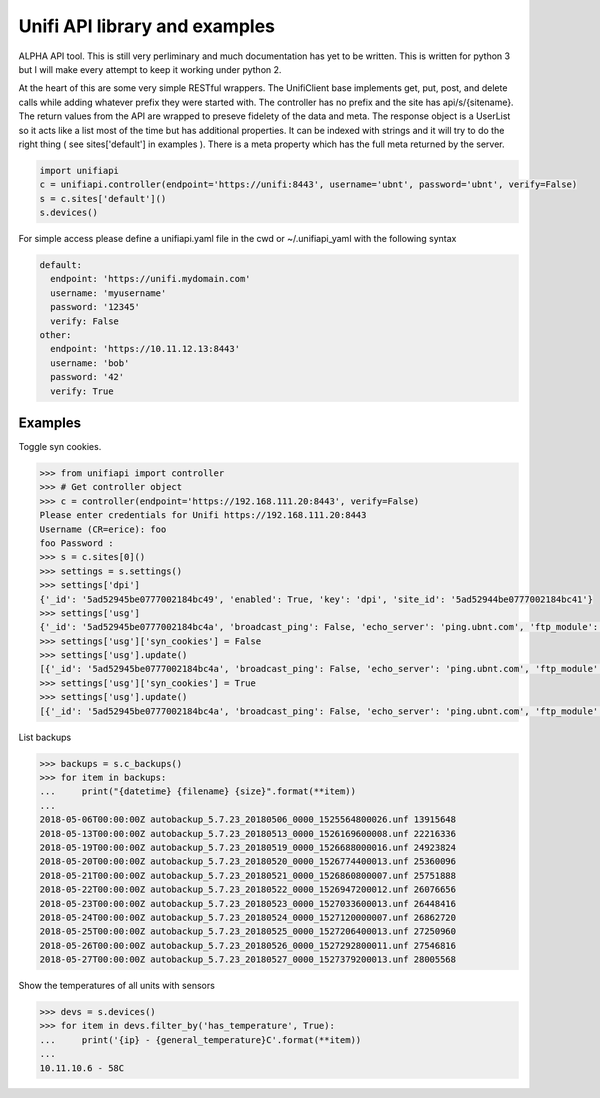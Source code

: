 Unifi API library and examples
================================

ALPHA API tool.  This is still very perliminary and much documentation has yet to be written.  This is written for
python 3 but I will make every attempt to keep it working under python 2.

At the heart of this are some very simple RESTful wrappers.  The UnifiClient base implements get, put, post, and delete calls
while adding whatever prefix they were started with.  The controller has no prefix and the site has api/s/{sitename}.  The
return values from the API are wrapped to preseve fidelety of the data and meta.  The response object is a UserList so it acts
like a list most of the time but has additional properties.  It can be indexed with strings and it will try to do the right 
thing ( see sites['default'] in examples ).  There is a meta property which has the full meta returned by the server.


.. code-block:: python

  import unifiapi
  c = unifiapi.controller(endpoint='https://unifi:8443', username='ubnt', password='ubnt', verify=False)
  s = c.sites['default']()
  s.devices()

For simple access please define a unifiapi.yaml file in the cwd or ~/.unifiapi_yaml with the following syntax

.. code-block:: yaml

  default:
    endpoint: 'https://unifi.mydomain.com'
    username: 'myusername'
    password: '12345'
    verify: False
  other:
    endpoint: 'https://10.11.12.13:8443'
    username: 'bob'
    password: '42'
    verify: True

--------
Examples
--------

Toggle syn cookies.

.. code-block::

  >>> from unifiapi import controller
  >>> # Get controller object
  >>> c = controller(endpoint='https://192.168.111.20:8443', verify=False)
  Please enter credentials for Unifi https://192.168.111.20:8443
  Username (CR=erice): foo
  foo Password :
  >>> s = c.sites[0]()
  >>> settings = s.settings()
  >>> settings['dpi']
  {'_id': '5ad52945be0777002184bc49', 'enabled': True, 'key': 'dpi', 'site_id': '5ad52944be0777002184bc41'}
  >>> settings['usg']
  {'_id': '5ad52945be0777002184bc4a', 'broadcast_ping': False, 'echo_server': 'ping.ubnt.com', 'ftp_module': True, 'gre_module': True, 'h323_module': True, 'key': 'usg', 'lldp_enable_all': True, 'mdns_enabled': True, 'mss_clamp': 'auto', 'mss_clamp_mss': 1452, 'offload_accounting': True, 'offload_l2_blocking': True, 'offload_sch': True, 'pptp_module': True, 'receive_redirects': False, 'send_redirects': True, 'sip_module': False, 'site_id': '5ad52944be0777002184bc41', 'syn_cookies': True, 'tftp_module': True, 'upnp_enabled': True, 'upnp_nat_pmp_enabled': True, 'upnp_secure_mode': True, 'upnp_wan_interface': 'wan'}
  >>> settings['usg']['syn_cookies'] = False
  >>> settings['usg'].update()
  [{'_id': '5ad52945be0777002184bc4a', 'broadcast_ping': False, 'echo_server': 'ping.ubnt.com', 'ftp_module': True, 'gre_module': True, 'h323_module': True, 'key': 'usg', 'lldp_enable_all': True, 'mdns_enabled': True, 'mss_clamp': 'auto', 'mss_clamp_mss': 1452, 'offload_accounting': True, 'offload_l2_blocking': True, 'offload_sch': True, 'pptp_module': True, 'receive_redirects': False, 'send_redirects': True, 'sip_module': False, 'site_id': '5ad52944be0777002184bc41', 'syn_cookies': False, 'tftp_module': True, 'upnp_enabled': True, 'upnp_nat_pmp_enabled': True, 'upnp_secure_mode': True, 'upnp_wan_interface': 'wan'}]
  >>> settings['usg']['syn_cookies'] = True
  >>> settings['usg'].update()
  [{'_id': '5ad52945be0777002184bc4a', 'broadcast_ping': False, 'echo_server': 'ping.ubnt.com', 'ftp_module': True, 'gre_module': True, 'h323_module': True, 'key': 'usg', 'lldp_enable_all': True, 'mdns_enabled': True, 'mss_clamp': 'auto', 'mss_clamp_mss': 1452, 'offload_accounting': True, 'offload_l2_blocking': True, 'offload_sch': True, 'pptp_module': True, 'receive_redirects': False, 'send_redirects': True, 'sip_module': False, 'site_id': '5ad52944be0777002184bc41', 'syn_cookies': True, 'tftp_module': True, 'upnp_enabled': True, 'upnp_nat_pmp_enabled': True, 'upnp_secure_mode': True, 'upnp_wan_interface': 'wan'}]
  
List backups

.. code-block::

  >>> backups = s.c_backups()
  >>> for item in backups:
  ...     print("{datetime} {filename} {size}".format(**item))
  ...
  2018-05-06T00:00:00Z autobackup_5.7.23_20180506_0000_1525564800026.unf 13915648
  2018-05-13T00:00:00Z autobackup_5.7.23_20180513_0000_1526169600008.unf 22216336
  2018-05-19T00:00:00Z autobackup_5.7.23_20180519_0000_1526688000016.unf 24923824
  2018-05-20T00:00:00Z autobackup_5.7.23_20180520_0000_1526774400013.unf 25360096
  2018-05-21T00:00:00Z autobackup_5.7.23_20180521_0000_1526860800007.unf 25751888
  2018-05-22T00:00:00Z autobackup_5.7.23_20180522_0000_1526947200012.unf 26076656
  2018-05-23T00:00:00Z autobackup_5.7.23_20180523_0000_1527033600013.unf 26448416
  2018-05-24T00:00:00Z autobackup_5.7.23_20180524_0000_1527120000007.unf 26862720
  2018-05-25T00:00:00Z autobackup_5.7.23_20180525_0000_1527206400013.unf 27250960
  2018-05-26T00:00:00Z autobackup_5.7.23_20180526_0000_1527292800011.unf 27546816
  2018-05-27T00:00:00Z autobackup_5.7.23_20180527_0000_1527379200013.unf 28005568

Show the temperatures of all units with sensors

.. code-block::

  >>> devs = s.devices()
  >>> for item in devs.filter_by('has_temperature', True):
  ...     print('{ip} - {general_temperature}C'.format(**item))
  ...
  10.11.10.6 - 58C

